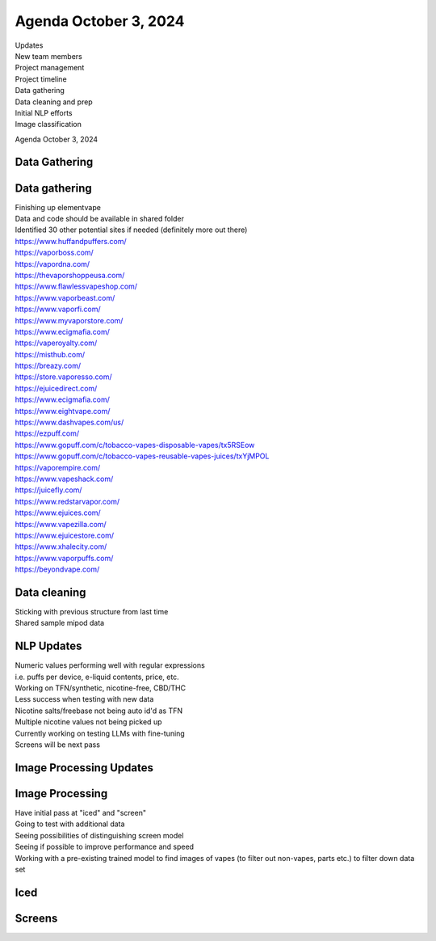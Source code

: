 Agenda October 3, 2024 
=======================

| Updates
| New team members
| Project management
| Project timeline
| Data gathering
| Data cleaning and prep
| Initial NLP efforts
| Image classification

Agenda October 3, 2024

Data Gathering
--------------

.. image:: images/103_1.png
   :alt: data gathering stats
   :width: 100%
   :align: left

Data gathering
--------------

| Finishing up elementvape
| Data and code should be available in shared folder
| Identified 30 other potential sites if needed (definitely more out
  there)

| https://www.huffandpuffers.com/
| https://vaporboss.com/
| https://vapordna.com/
| https://thevaporshoppeusa.com/
| https://www.flawlessvapeshop.com/
| https://www.vaporbeast.com/
| https://www.vaporfi.com/
| https://www.myvaporstore.com/
| https://www.ecigmafia.com/
| https://vaperoyalty.com/
| https://misthub.com/
| https://breazy.com/
| https://store.vaporesso.com/
| https://ejuicedirect.com/
| https://www.ecigmafia.com/
| https://www.eightvape.com/
| https://www.dashvapes.com/us/

| https://ezpuff.com/
| https://www.gopuff.com/c/tobacco-vapes-disposable-vapes/tx5RSEow
| https://www.gopuff.com/c/tobacco-vapes-reusable-vapes-juices/txYjMPOL
| https://vaporempire.com/
| https://www.vapeshack.com/
| https://juicefly.com/
| https://www.redstarvapor.com/
| https://www.ejuices.com/
| https://www.vapezilla.com/
| https://www.ejuicestore.com/
| https://www.xhalecity.com/
| https://www.vaporpuffs.com/
| https://beyondvape.com/

Data cleaning
-------------

| Sticking with previous structure from last time
| Shared sample mipod data


.. image:: images/103_2.png
   :alt: data model
   :width: 100%
   :align: left


NLP Updates
-----------

| Numeric values performing well with regular expressions
| i.e. puffs per device, e-liquid contents, price, etc.
| Working on TFN/synthetic, nicotine-free, CBD/THC
| Less success when testing with new data
| Nicotine salts/freebase not being auto id'd as TFN
| Multiple nicotine values not being picked up
| Currently working on testing LLMs with fine-tuning
| Screens will be next pass


Image Processing Updates
------------------------


.. image:: images/103_3.png
   :alt: vape images
   :width: 100%
   :align: left


Image Processing
----------------

| Have initial pass at "iced" and "screen"
| Going to test with additional data
| Seeing possibilities of distinguishing screen model
| Seeing if possible to improve performance and speed
| Working with a pre-existing trained model to find images of vapes (to
  filter out non-vapes, parts etc.) to filter down data set


Iced
----


.. image:: images/103_4.png
   :alt: iced vapes
   :width: 100%
   :align: left


Screens
-------


.. image:: images/103_5.png
   :alt: vapes with screens
   :width: 100%
   :align: left

  
